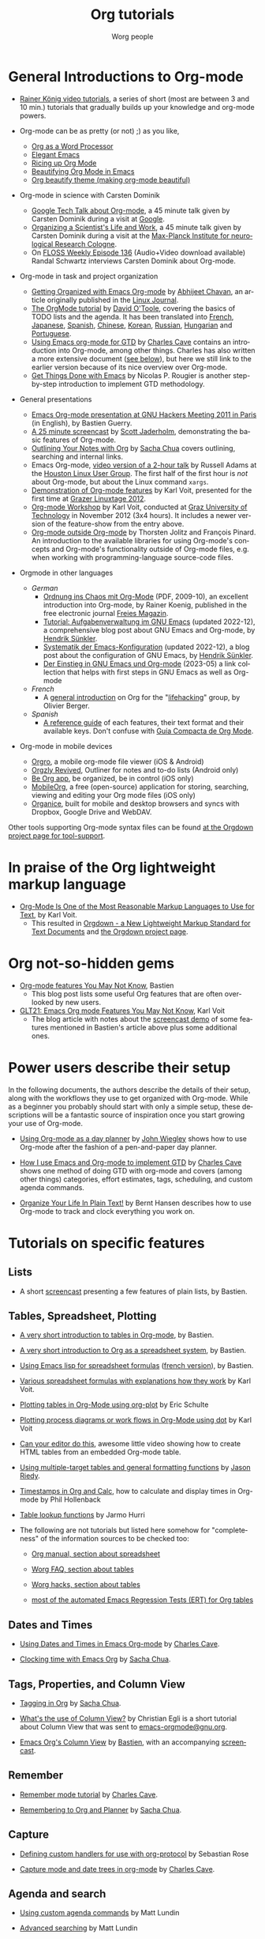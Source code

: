 #+TITLE:      Org tutorials
#+AUTHOR:     Worg people
#+EMAIL:      bzg AT gnu DOT org
#+OPTIONS:    H:3 num:nil toc:t \n:nil ::t |:t ^:t -:t f:t *:t tex:t d:(HIDE) tags:not-in-toc
#+STARTUP:    align fold nodlcheck hidestars oddeven lognotestate
#+SEQ_TODO:   TODO(t) INPROGRESS(i) WAITING(w@) | DONE(d) CANCELED(c@)
#+TAGS:       Write(w) Update(u) Fix(f) Check(c) NEW(n)
#+LANGUAGE:   en
#+PRIORITIES: A C B
#+CATEGORY:   worg
#+HTML_LINK_UP:    ../index.html
#+HTML_LINK_HOME:  https://orgmode.org/worg/

# This file is released by its authors and contributors under the GNU
# Free Documentation license v1.3 or later, code examples are released
# under the GNU General Public License v3 or later.

#+index: Tutorials 

* General Introductions to Org-mode
  :PROPERTIES:
  :ID:       5B439D78-F862-4380-959C-BEB542DFE352
  :END:

- [[https://www.youtube.com/playlist?list=PLVtKhBrRV_ZkPnBtt_TD1Cs9PJlU0IIdE][Rainer König video tutorials]], a series of short (most are between 3 and 10 min.) tutorials that gradually builds up your knowledge and org-mode powers. 
# (Headlines & outline mode, ToDo keywords, Schedule, deadlines & agenda views, Repeating tasks, Checklists, Tags, Agenda view (advanced), Customized agenda views, Drawers, Logging & quck notes, Archiving, Automatic logging of status changes, Splitting your system up to several files, The first capture template(s), The :PROPERTIES: drawer, Archiving to different files, Ordered tasks, Timers, Clocking (aka time tracking), Column view, Effort estimates, Linking (internal), Linking (external), Attachments, Priorities, Tables, Exporting, Advanced exporting, Publishing, Dynamic blocks, Tracking habits, Bulk agenda actions, Presenting my system, Google Calendar integration, Source code in OrgMode, Goal setting & Goal Tracking).
# I feel the titles give the User precise information and shows they real world working useful things, but it's bulky like this. Please let's talk about if/how to show this sub-list... :) 

- Org-mode can be as pretty (or not) ;) as you like,
  - [[http://www.howardism.org/Technical/Emacs/orgmode-wordprocessor.html][Org as a Word Processor]]
  - [[https://github.com/rougier/elegant-emacs][Elegant Emacs]] 
  - [[https://lepisma.xyz/2017/10/28/ricing-org-mode/][Ricing up Org Mode]]
  - [[https://zzamboni.org/post/beautifying-org-mode-in-emacs/][Beautifying Org Mode in Emacs]]
  - [[https://github.com/jonnay/org-beautify-theme][Org beautify theme (making org-mode beautiful)]]

- Org-mode in science with Carsten Dominik
  - [[https://orgmode.org/talks.html][Google Tech Talk about Org-mode]], a 45 minute talk given by Carsten
    Dominik during a visit at [[http://maps.google.com/%3Fq%3D37.423156,-122.084917%2B(Google Inc.)&hl%3Den][Google]].
  - [[http://www.nf.mpg.de/orgmode/guest-talk-dominik.html][Organizing a Scientist's Life and Work]], a 45 minute talk given by
    Carsten Dominik during a visit at the [[http://www.nf.mpg.de/][Max-Planck Institute for
    neurological Research Cologne]].
  - On [[http://twit.tv/floss136][FLOSS Weekly Episode 136]] (Audio+Video download available)
    Randal Schwartz interviews Carsten Dominik about Org-mode.

- Org-mode in task and project organization
  - [[http://www.linuxjournal.com/article/9116][Getting Organized with Emacs Org-mode]] by [[http://www.planetizen.com/user/2][Abhijeet Chavan]], an article
    originally published in the [[http://www.linuxjournal.com/][Linux Journal]].
  - [[file:orgtutorial_dto.org][The OrgMode tutorial]] by [[http://dto.freeshell.org/notebook/][David O'Toole]], covering the basics of TODO
    lists and the agenda.  It has been translated into [[file:orgtutorial_dto-fr.org][French]], [[http://hpcgi1.nifty.com/spen/index.cgi?OrgMode%2fOrgTutorial][Japanese]],
    [[file:orgtutorial_dto-es.org][Spanish]], [[http://hokmen.chan.googlepages.com/OrgTutorial.en-cn.html][Chinese]], [[http://jmjeong.com/index.php?display=Emacs/OrgMode][Korean]], [[http://habrahabr.ru/blogs/emacs/105300/][Russian]], [[http://deneb.iszt.hu/~pasztor/orgtutorial/notebook/orgtutorial-hu.html][Hungarian]] and [[file:orgtutorial_dto-pt.org][Portuguese]].
  - [[http://members.optusnet.com.au/~charles57/GTD/orgmode.html][Using Emacs org-mode for GTD]] by [[http://members.optusnet.com.au/~charles57/GTD/][Charles Cave]] contains an
    introduction into Org-mode, among other things.  Charles has also
    written a more extensive document ([[id:50A0DEB1-4B63-4CC4-840E-313615C4BAE3][see below]]), but here we still
    link to the earlier version because of its nice overview over
    Org-mode.
  - [[https://www.labri.fr/perso/nrougier/GTD/index.html][Get Things Done with Emacs]] by Nicolas P. Rougier is another
    step-by-step introduction to implement GTD methodology.

- General presentations
  - [[https://orgmode.org/worg/org-tutorials/org-screencasts/ghm2011-demo.html][Emacs Org-mode presentation at GNU Hackers Meeting 2011 in Paris]] (in
    English), by Bastien Guerry.
  - [[http://jaderholm.com/screencasts.html][A 25 minute screencast]] by [[http://jaderholm.com][Scott Jaderholm]], demonstrating the basic
    features of Org-mode.
  - [[http://sachachua.com/blog/2008/01/outlining-your-notes-with-org/][Outlining Your Notes with Org]] by [[http://sachachua.com/wp/][Sacha Chua]] covers outlining,
    searching and internal links.
  - Emacs Org-mode, [[https://list.orgmode.org/20081016191332.GE1080@thinkpad.adamsinfoserv.com][video version of a 2-hour talk]] by Russell Adams at
    the [[http://www.hlug.org/][Houston Linux User Group]].  The first half of the first hour is
    /not/ about Org-mode, but about the Linux command =xargs=.
  - [[https://github.com/novoid/org-mode-workshop/blob/master/featureshow/org-mode-teaser.org][Demonstration of Org-mode features]] by Karl Voit, presented for the
    first time at [[http://glt12-programm.linuxtage.at/events/96.de.html][Grazer Linuxtage 2012]].
  - [[https://github.com/novoid/org-mode-workshop][Org-mode Workshop]] by Karl Voit, conducted at [[http://www.TUGraz.at][Graz University of
    Technology]] in November 2012 (3x4 hours). It includes a newer version
    of the feature-show from the entry above.
  - [[file:org-outside-org.org][Org-mode outside Org-mode]] by Thorsten Jolitz and François Pinard. An
    introduction to the available libraries for using Org-mode's concepts and
    Org-mode's functionality outside of Org-mode files, e.g. when working with
    programming-language source-code files.

- Orgmode in other languages

  - /German/
    - [[http://www.freiesmagazin.de/ftp/2009/freiesMagazin-2009-10.pdf][Ordnung ins Chaos mit Org-Mode]] (PDF, 2009-10), an excellent
      introduction into Org-mode, by Rainer Koenig, published in the
      free electronic journal [[http://www.freiesmagazin.de/][Freies Magazin]].
    - [[https://www.suenkler.info/emacs/doc/emacs-tutorial-task-management.html][Tutorial: Aufgabenverwaltung im GNU Emacs]] (updated 2022-12), a
      comprehensive blog post about GNU Emacs and Org-mode, by [[https://www.suenkler.info/][Hendrik
      Sünkler]].
    - [[https://www.suenkler.info/emacs/doc/emacs-config-systematik.html][Systematik der Emacs-Konfiguration]] (updated 2022-12), a blog
      post about the configuration of GNU Emacs, by [[https://www.suenkler.info/][Hendrik Sünkler]].
    - [[https://karl-voit.at/2023/05/16/Emacs-Org-deutsch/][Der Einstieg in GNU Emacs und Org-mode]] (2023-05) a link collection that helps with first steps in GNU Emacs as well as Org-mode

  - /French/
    - A [[http://www.olivierberger.com/weblog/index.php?post/2010/08/14/Ma-vie-a-chang%C3%A9-%3A-j-utilise-org-mode][general introduction]] on Org for the "[[http://lifehacking.fr][lifehacking]]" group, by
      Olivier Berger.

  - /Spanish/
    - [[file:org-reference-guide-es.org][A reference guide]] of each features, their text format and their
      available keys. Don't confuse with [[http://www.davidam.com/docu/orgguide.es.html][Guía Compacta de Org Mode]].

- Org-mode in mobile devices
  - [[https://orgro.org/][Orgro]], a mobile org-mode file viewer (iOS & Android)
  - [[https://www.orgzlyrevived.com/][Orgzly Revived]], Outliner for notes and to-do lists (Android only)
  - [[https://beorgapp.com/][Be Org app]], be organized, be in control (iOS only)
  - [[https://mobileorg.github.io/][MobileOrg]], a free (open-source) application for storing, searching, viewing and editing your Org mode files (iOS only)
  - [[https://github.com/200ok-ch/organice/blob/master/README.org][Organice]], built for mobile and desktop browsers and syncs with Dropbox, Google Drive and WebDAV.

Other tools supporting Org-mode syntax files can be found [[https://gitlab.com/publicvoit/orgdown/-/blob/master/doc/Tool-Support.org][at the Orgdown project page for tool-support]].

* In praise of the Org lightweight markup language

- [[https://karl-voit.at/2017/09/23/orgmode-as-markup-only/][Org-Mode Is One of the Most Reasonable Markup Languages to Use for
  Text]], by Karl Voit.
  - This resulted in [[https://karl-voit.at/2021/11/27/orgdown/][Orgdown - a New Lightweight Markup Standard for Text Documents]] and [[https://gitlab.com/publicvoit/orgdown/-/blob/master/README.org][the Orgdown project page]].

* Org not-so-hidden gems

- [[https://bzg.fr/en/some-emacs-org-mode-features-you-may-not-know.html/][Org-mode features You May Not Know]], Bastien
  - This blog post lists some useful Org features that are often overlooked by new users.
- [[https://karl-voit.at/2021/04/10/GLT21-emacs-org-features/][GLT21: Emacs Org mode Features You May Not Know]], Karl Voit
  - The blog article with notes about the [[https://media.ccc.de/v/glt21-251-emacs-org-mode-features-you-may-not-know][screencast demo]] of some features mentioned in Bastien's article above plus some additional ones.

* Power users describe their setup
  :PROPERTIES:
  :ID:       50A0DEB1-4B63-4CC4-840E-313615C4BAE3
  :END:

#+index: Setup
In the following documents, the authors describe the details of their
setup, along with the workflows they use to get organized with
Org-mode.  While as a beginner you probably should start with only a
simple setup, these descriptions will be a fantastic source of
inspiration once you start growing your use of Org-mode.

- [[http://newartisans.com/2007/08/using-org-mode-as-a-day-planner][Using Org-mode as a day planner]] by [[http://johnwiegley.com][John Wiegley]] shows how to use
  Org-mode after the fashion of a pen-and-paper day planner.

- [[http://members.optusnet.com.au/~charles57/GTD/gtd_workflow.html][How I use Emacs and Org-mode to implement GTD]] by [[http://members.optusnet.com.au/~charles57/GTD/][Charles Cave]] shows
  one method of doing GTD with org-mode and covers (among other
  things) categories, effort estimates, tags, scheduling, and custom
  agenda commands.

- [[http://doc.norang.ca/org-mode.html][Organize Your Life In Plain Text!]] by Bernt Hansen describes how to
  use Org-mode to track and clock everything you work on.

* Tutorials on specific features
** Lists

- A short [[http://bzg.fr/org-playing-with-lists-screencast.html][screencast]] presenting a few features of plain lists, by
  Bastien.

** Tables, Spreadsheet, Plotting
   :PROPERTIES:
   :CUSTOM_ID: Spreadsheet
   :END:

- [[file:tables.org][A very short introduction to tables in Org-mode]], by Bastien.

- [[file:org-spreadsheet-intro.org][A very short introduction to Org as a spreadsheet system]], by
  Bastien.

- [[file:org-spreadsheet-lisp-formulas.org][Using Emacs lisp for spreadsheet formulas]] ([[file:org-tableur-tutoriel.org][french version]]), by Bastien.

- [[https://github.com/novoid/org-mode-workshop/blob/master/featureshow/org-mode-teaser.org#1131-referencing-example-with-detailed-explanation][Various spreadsheet formulas with explanations how they work]]
  by Karl Voit.

- [[file:org-plot.org][Plotting tables in Org-Mode using org-plot]] by Eric Schulte

- [[file:org-dot-diagrams.org][Plotting process diagrams or work flows in Org-Mode using dot]] by Karl Voit

- [[http://www.youtube.com/watch?v=EQAd41VAXWo][Can your editor do this]], awesome little video showing how to create
  HTML tables from an embedded Org-mode table.

- [[file:multitarget-tables.org][Using multiple-target tables and general formatting functions]] by
  [[http://claimid.com/ejr/][Jason Riedy]].

- [[http://www.hollenback.net/index.php/EmacsOrgTimestamps][Timestamps in Org and Calc]], how to calculate and display times in Org-mode by Phil Hollenback

- [[file:org-lookups.org][Table lookup functions]] by Jarmo Hurri

- The following are not tutorials but listed here somehow for
  "completeness" of the information sources to be checked too:
  - [[https://orgmode.org/manual/The-spreadsheet.html][Org manual, section about spreadsheet]]

  - [[https://orgmode.org/worg/org-faq.html#Tables][Worg FAQ, section about tables]]

  - [[https://orgmode.org/worg/org-hacks.html#Tables][Worg hacks, section about tables]]

  - [[https://git.savannah.gnu.org/cgit/emacs/org-mode.git/tree/testing/lisp/test-org-table.el][most of the automated Emacs Regression Tests (ERT) for Org tables]]

** Dates and Times

- [[http://members.optusnet.com.au/~charles57/GTD/org_dates/][Using Dates and Times in Emacs Org-mode]] by [[http://members.optusnet.com.au/~charles57/GTD/][Charles Cave]].

- [[http://sachachua.com/blog/2007/12/clocking-time-with-emacs-org/][Clocking time with Emacs Org]] by [[http://sachachua.com/wp/][Sacha Chua]].

** Tags, Properties, and Column View

- [[http://sachachua.com/blog/2008/01/tagging-in-org-plus-bonus-code-for-timeclocks-and-tags/][Tagging in Org]] by [[http://sachachua.com/wp/][Sacha Chua]].

- [[https://list.orgmode.org/m38x2qkipg.fsf@cam.ac.uk][What's the use of Column View?]] by Christian Egli is a short tutorial
  about Column View that was sent to [[http://news.gmane.org/gmane.emacs.orgmode][emacs-orgmode@gnu.org]].

- [[file:org-column-view-tutorial.org][Emacs Org's Column View]] by [[http://bzg.fr][Bastien]], with an accompanying [[http://emacs-doctor.com/org-column-screencast.html][screencast]].

** Remember

- [[http://members.optusnet.com.au/~charles57/GTD/remember.html][Remember mode tutorial]] by [[http://members.optusnet.com.au/~charles57/GTD/][Charles Cave]].

- [[http://sachachua.com/blog/2007/10/remembering-to-org-and-planner/][Remembering to Org and Planner]] by [[http://sachachua.com/wp/][Sacha Chua]].

** Capture

- [[file:org-protocol-custom-handler.org][Defining custom handlers for use with org-protocol]] by Sebastian Rose

- [[http://members.optusnet.com.au/~charles57/GTD/datetree.html][Capture mode  and date trees in org-mode]] by [[http://members.optusnet.com.au/~charles57/GTD/][Charles Cave]].

** Agenda and search

- [[file:org-custom-agenda-commands.org][Using custom agenda commands]] by Matt Lundin

- [[file:advanced-searching.org][Advanced searching]] by Matt Lundin

- [[file:../agenda-optimization.org][Agenda speed up and optimization]] by Bastien

- [[file:agenda-filters.org][Agenda filters and limits]] by Bastien

** Customization

- [[file:org-customize.org][Using customize to find and set options]] by Carsten Dominik.
- [[file:org-appearance.org][Customizing Org appearance]]

** Export and Publishing

- [[file:org-publish-html-tutorial.org][Publishing Org-mode files to HTML]], covering the basics of publishing
  to HTML, by Sebastian Rose.
- [[file:org-publish-layersmenu.org][Phplayersmenu and HTML publishing]], shows how to create and maintain JavaScript
  menus (Phplayermenu) for HTML export, by Sebastian Rose.
- [[file:images-and-xhtml-export.org][Images and XHTML export]], shows simple image handling in HTML export, by
  Sebastian Rose.
- [[file:org-taskjuggler.org][Creating Gantt charts by exporting to TaskJuggler]], explains the usage of
  the TaskJuggler exporter.  There is a Serbo-Croatian translation [[file:org-taskjuggler-scr.org][here]] by
  Jovana Milutinovich.
- [[file:org-latex-export.org][Using the OLD LaTeX exporter]] introduces configuration topics for
  users of Org Mode < 8.0.
- [[file:org-latex-preview.org][Some notes on previewing LaTeX fragments]].
- [[file:org-google-sync.org][Syncing with Google Calendar]]
- [[http://www.youtube.com/watch?v=1-dUkyn_fZA][Demonstration of Org-mode as a tool for reproducible research]] by John Kitchin
  at SciPy 2013.
- Write your book in Org-mode, and publish it with [[http://leanpub.com][Leanpub]] and the [[http://juanreyero.com/open/ox-leanpub/index.html][ox-leanpub exporter]].

** Reproducible research
   A talk by [[http://www.cheme.cmu.edu/people/faculty/jkitchin.htm][John Kitchin]] at [[http://conference.scipy.org/scipy2013/][SciPy 2013]]. In his truly amazing talk
   [[http://www.youtube.com/watch?v%3D1-dUkyn_fZA][Emacs + org-mode + python in reproducible research]], John shows off
   the capabilities of Org mode for reproducible research and
   authoring.  This may be the best demonstration yet on this subject.
** Import

- [[file:org-import-rtm.org][Importing from remember the milk]]

** Dependencies between tasks

- [[http://karl-voit.at/2016/12/18/org-depend/][Karl Voit on how he is using org-depend.el]]

* Special tasks
** Natural Project Planning

- [[http://members.optusnet.com.au/~charles57/GTD/][Charles Cave]] about using Org-mode to implement [[http://members.optusnet.com.au/~charles57/GTD/Natural_Project_Planning.html][Natural Project
  Planning]] according to David Allen.

** Tracking Habits

- [[file:tracking-habits.org][Tracking habits with org-mode]], by Matt Lundin.

** Measuring Personal Effectiveness
- [[file:org-effectiveness.org][Org Effectiveness Tutorial]]
** Using version Control with Your org files

- [[file:org-vcs.org][Using version control with your org files]], by Ian Barton.
- Use [[https://github.com/simonthum/git-sync][git-sync]] (disclaimer: my script) if you have a git repo of your own
  somewhere in the interclouds.
- Use [[http://git-annex.branchable.com/sync/][git-annex]] for even more decentralized sync and/or heavier workloads.
- [[http://karl-voit.at/2014/08/20/org-losses-determining-post-commit/][Prevent losing collapsed Org lines by mistake]] by Karl Voit
  - A post-commit hook generates a warning on your agenda if more than
    xxx lines were removed.

** How to use jsMath with org-mode
- [[file:org-jsmath.org][How to use jsMath with org-mode]], by Darlan Cavalcante Moreira.

** Creating a Blog with Jekyll and org
- How to create a [[file:org-jekyll.org][blog]] with Jekyll.
- [[http://juanreyero.com/open/org-jekyll/index.html][Exporting your blog with org-jekyll]] (a different approach).

** Creating Beamer presentations

   - A [[file:~/install/git/worg/exporters/beamer/tutorial.org][tutorial]] for the new (org version 8.x) exporter, by Suvayu Ali.
   - Here is a [[file:org-beamer/tutorial.org][tutorial]] for the /old/ exporter (org v7.x), by Eric S. Fraga.
   - Also available is a [[http://www.youtube.com/watch?v=Ho6nMWGtepY&feature=player_embedded][YouTube video]] by Shulei Zhu, demonstrating the
     whole process.
** Creating Non-Beamer presentations

   - A simple [[file:non-beamer-presentations.org][tutorial]] by Eric Schulte

** Keeping up with your team's tasks
   A setup that makes it easy to [[http://juanreyero.com/article/emacs/org-teams.html][keep up with the work]] of several
   people, packaged as org-secretary.el in contrib.
** Tracking tasks through a series of meetings
   This tutorial describes a workflow for running a series of
   meetings, for example of a commission or any other group, and for
   keeping track of the groups tasks.  [[file:org-meeting-tasks.org][Link to the tutorial]].

   You may also want to check [[https://lists.gnu.org/archive/html/emacs-orgmode/2019-10/msg00300.html][this message by Christian Egli]] about his
   own setup for taking notes during meetings.

** Weaving a budget with Org and ledger

   [[file:weaving-a-budget.org][This tutorial]] describes how to use Org and [[http://www.ledger-cli.org][ledger]] to manage your
   budget.

** Managing your web bookmarks

- [[http://karl-voit.at/2014/08/10/bookmarks-with-orgmode/][Simple method by Karl Voit]]

** Contact management

- [[http://karl-voit.at/2015/02/01/muttfilter/][Per-contact FROM-email Addresses for Users Of mutt and org-contacts.el]] by Karl Voit
  - Although he is using mutt as email software, the method can be
    easily adapted for many other email tools.

** Contributing your package through Melpa + GitHub

   Want to contribute ?
   GitHub + MELPA + Worg is a popular way to publish your contribution.

   [[file:melpa-github.org][Contribute through Melpa + GitHub + Worg]]

* Personal Setup

  See also [[id:50A0DEB1-4B63-4CC4-840E-313615C4BAE3][Powerusers describe their setup]]

  - [[http://sachachua.com/blog/][Sacha Chua]] about [[http://sachachua.com/wp/2007/12/22/a-day-in-a-life-with-org/][A day in a life with Org]] and about the basics of
    [[http://sachachua.com/blog/2007/12/emacs-getting-things-done-with-org-basic/][Getting Things Done with Org]]

  - David O'Toole explains his setup in [[https://list.orgmode.org/20071221.230243.10858071.dto@pod.lab][this post]].

  - This [[http://www.brool.com/?p=82][blog post]] shows a very simple and clear GTD setup.

  - Manuel Hermenegildo describes his [[https://list.orgmode.org/18477.45794.800484.69970@clip.dia.fi.upm.es][Setup for collaborative work
    using Org]].

  - Jan Böcker describes his approach to [[http://www.jboecker.de/2010/04/14/general-reference-filing-with-org-mode.html][general reference filing]] with
    org-mode.

A list of people with nice emacs config files: [[https://github.com/caisah/emacs.dz][caisah/emacs.dz: Awesome emacs config files]].

* Screencasts

  See the [[file:org-screencasts/index.org][Screencasts]] page for a complete list of Org-mode screencasts.

* Features waiting for tutorials

- The Clock Table
- Sparse Trees
- Hyperlinks
- Using TODO states
- Using TAGS
- Embedded LaTeX
- Using orgtbl-mode in LaTeX
- Capture

* Org-related pages by Tutorial authors

Here are the pages of a number of people that write for or about
Org-mode:

- [[http://www.newartisans.com][John Wiegley]]
- [[http://members.optusnet.com.au/~charles57/GTD/][Charles Cave]]
- [[http://sachachua.com/wp/][Sacha Chua]]
- [[http://karl-voit.at/tags/emacs/][Karl Voit]]

